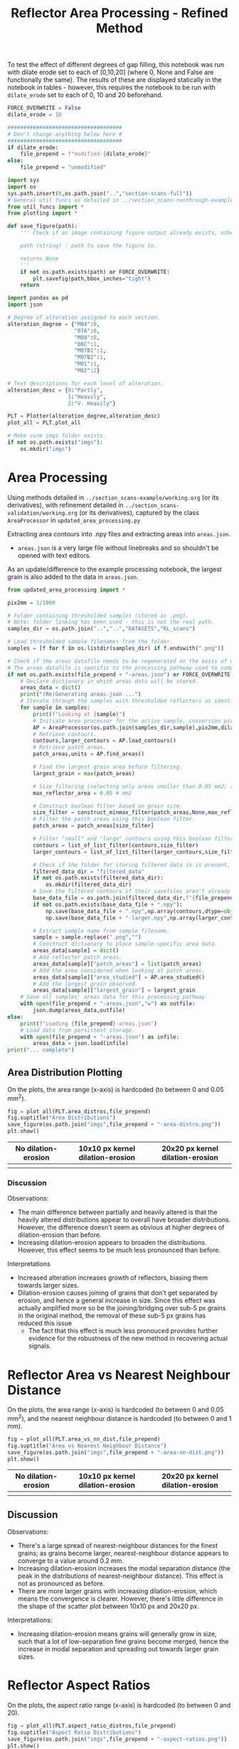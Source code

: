 # -*- org-src-preserve-indentation: t; org-edit-src-content: 0; org-confirm-babel-evaluate: nil; -*-
# NOTE: `org-src-preserve-indentation: t; org-edit-src-content: 0;` are options to ensure indentations are preserved for export to ipynb.
# NOTE: `org-confirm-babel-evaluate: nil;` means no confirmation will be requested before executing code blocks

#+OPTIONS: toc:nil

#+TITLE: Reflector Area Processing - Refined Method


To test the effect of different degrees of gap filling, this notebook was run with dilate erode set to each of [0,10,20] (where 0, None and False are functionally the same). The results of these are displayed statically in the notebook in tables - however, this requires the notebook to be run with =dilate_erode= set to each of 0, 10 and 20 beforehand.

#+BEGIN_SRC python :session py
FORCE_OVERWRITE = False
dilate_erode = 10

####################################
# Don't change anything below here #
####################################
if dilate_erode:
    file_prepend = f"modified-{dilate_erode}"
else:
    file_prepend = "unmodified"

import sys
import os
sys.path.insert(0,os.path.join("..","section-scans-full"))
# General util funcs as detailed in ../section_scans-runthrough-example/working.org (or its derivatives)
from util_funcs import *
from plotting import *

def save_figure(path):
    ''' Check if an image containing figure output already exists, otherwise save that figure.

    path (string) : path to save the figure to.

    returns None
    '''
    if not os.path.exists(path) or FORCE_OVERWRITE:
        plt.savefig(path,bbox_inches="tight")
    return

import pandas as pd
import json

# Degree of alteration assigned to each section.
alteration_degree = {"M04":0,
                     "07A":0,
                     "M08":0,
                     "06C":1,
                     "M07B1":1,
                     "M07B2":1,
                     "M01":1,
                     "M02":2}

# Text descriptions for each level of alteration.
alteration_desc = {0:"Partly",
                   1:"Heavily",
                   2:"V. Heavily"}

PLT = Plotter(alteration_degree,alteration_desc)
plot_all = PLT.plot_all

# Make sure imgs folder exists.
if not os.path.exists("imgs"):
    os.mkdir("imgs")
#+END_SRC

#+RESULTS:

* Area Processing
Using methods detailed in =../section_scans-example/working.org= (or its derivatives), with refinement detailed in =../section_scans-validation/working.org= (or its derivatives), captured by the class =AreaProcessor= in =updated_area_processing.py=

Extracting area contours into .npy files and extracting areas into =areas.json=.
- =areas.json= is a very large file without linebreaks and so shouldn't be opened with text editors.

As an update/difference to the example processing notebook, the largest grain is also added to the data in =areas.json=.

#+BEGIN_SRC python :session py
from updated_area_processing import *

pix2mm = 1/1000

# Folder containing thresholded samples (stored as .png).
# Note: folder linking has been used - this is not the real path.
samples_dir = os.path.join("..","..","DATASETS","RL_scans")

# Load thresholded sample filenames from the folder.
samples = [f for f in os.listdir(samples_dir) if f.endswith(".png")]

# Check if the areas datafile needs to be regenerated on the basis of missing file or request.
# The areas datafile is specific to the processing pathway used to compute the areas (in terms of how much dilation-erosion is applied).
if not os.path.exists(file_prepend + "-areas.json") or FORCE_OVERWRITE:
    # Declare dictionary in which areas data will be stored.
    areas_data = dict()
    print("(Re)Generating areas.json ...")
    # Iterate through the samples with thresholded reflectors as identified above.
    for sample in samples:
        print(f"Looking at {sample}")
        # Initiate area processor for the active sample, conversion pixels to mm conversion factor and desired processing pathway.
        AP = AreaProcessor(os.path.join(samples_dir,sample),pix2mm,dilate_erode)
        # Retrieve contours.
        contours,larger_contours = AP.load_contours()
        # Retrieve patch areas.
        patch_areas,units = AP.find_areas()

        # Find the largest grain area before filtering.
        largest_grain = max(patch_areas)

        # Size filtering (selecting only areas smaller than 0.05 mm2; areas are already filtered to greater than 5 px by AP).
        max_reflector_area = 0.05 # mm2

        # Construct boolean filter based on grain size.
        size_filter = construct_minmax_filter(patch_areas,None,max_reflector_area)
        # Filter the patch areas using this boolean filter.
        patch_areas = patch_areas[size_filter]

        # Filter "small" and "large" contours using this boolean filter.
        contours = list_of_list_filter(contours,size_filter)
        larger_contours = list_of_list_filter(larger_contours,size_filter)

        # Check if the folder for storing filtered data in is present, and if not, create this folder.
        filtered_data_dir = "filtered_data"
        if not os.path.exists(filtered_data_dir):
            os.mkdir(filtered_data_dir)
        # Save the filtered contours if their savefiles aren't already present.
        base_data_file = os.path.join(filtered_data_dir,f"{file_prepend}-{sample}")
        if not os.path.exists(base_data_file + ".npy"):
            np.save(base_data_file + ".npy",np.array(contours,dtype=object))
            np.save(base_data_file + "-larger.npy",np.array(larger_contours,dtype=object))

        # Extract sample name from sample filename.
        sample = sample.replace(".png","")
        # Construct dictionary to place sample-specific area data.
        areas_data[sample] = dict()
        # Add reflector patch areas.
        areas_data[sample]["patch_areas"] = list(patch_areas)
        # Add the area considered when looking at patch areas.
        areas_data[sample]["area_studied"] = AP.area_studied()
        # Add the largest grain observed.
        areas_data[sample]["largest_grain"] = largest_grain
    # Save all samples' areas data for this processing pathway.
    with open(file_prepend + "-areas.json","w") as outfile:
        json.dump(areas_data,outfile)
else:
    print(f"Loading {file_prepend}-areas.json")
    # Load data from persistent storage.
    with open(file_prepend + "-areas.json") as infile:
        areas_data = json.load(infile)
print("... complete")
#+END_SRC

#+RESULTS:
: None
** Area Distribution Plotting
On the plots, the area range (x-axis) is hardcoded (to between 0 and 0.05 mm^2).

#+BEGIN_SRC python :session py
fig = plot_all(PLT.area_distros,file_prepend)
fig.suptitle("Area Distributions")
save_figure(os.path.join("imgs",file_prepend + "-area-distro.png"))
plt.show()
#+END_SRC

#+RESULTS:
: None

#+BEGIN_EXPORT html
<table>
<tr>
<th style="text-align:center">No dilation-erosion</th>
<th style="text-align:center">10x10 px kernel dilation-erosion</th>
<th style="text-align:center">20x20 px kernel dilation-erosion</th>
</tr>
<tr>
<th><img src="./imgs/unmodified-area-distro.png"></th>
<th><img src="./imgs/modified-10-area-distro.png"></th>
<th><img src="./imgs/modified-20-area-distro.png"></th>
</tr>
</table>
#+END_EXPORT
*** Discussion
Observations:
- The main difference between partially and heavily altered is that the heavily altered distributions appear to overall have broader distributions. However, the difference doesn't seem as obvious at higher degrees of dilation-erosion than before.
- Increasing dilation-erosion appears to broaden the distributions. However, this effect seems to be much less pronounced than before.

Interpretations
- Increased alteration increases growth of reflectors, biasing them towards larger sizes.
- Dilation-erosion causes joining of grains that don't get separated by erosion, and hence a general increase in size. Since this effect was actually amplified more so be the joining/bridging over sub-5 px grains in the original method, the removal of these sub-5 px grains has reduced this issue
  - The fact that this effect is much less pronouced provides further evidence for the robustness of the new method in recovering actual signals.
* Reflector Area vs Nearest Neighbour Distance
On the plots, the area range (x-axis) is hardcoded (to between 0 and 0.05 mm^2), and the nearest neighbour distance is hardcoded (to between 0 and 1 mm).

#+BEGIN_SRC python :session py
fig = plot_all(PLT.area_vs_nn_dist,file_prepend)
fig.suptitle("Area vs Nearest Neighbour Distance")
save_figure(os.path.join("imgs",file_prepend + "-area-nn-dist.png"))
plt.show()
#+END_SRC

#+RESULTS:
: None

#+BEGIN_EXPORT html
<table>
<tr>
<th style="text-align:center">No dilation-erosion</th>
<th style="text-align:center">10x10 px kernel dilation-erosion</th>
<th style="text-align:center">20x20 px kernel dilation-erosion</th>
</tr>
<tr>
<th><img src="./imgs/unmodified-area-nn-dist.png"></th>
<th><img src="./imgs/modified-10-area-nn-dist.png"></th>
<th><img src="./imgs/modified-20-area-nn-dist.png"></th>
</tr>
</table>
#+END_EXPORT
** Discussion
Observations:
- There's a large spread of nearest-neighbour distances for the finest grains; as grains become larger, nearest-neighbour distance appears to converge to a value around 0.2 mm.
- Increasing dilation-erosion increases the modal separation distance (the peak in the distributions of nearest-neighbour distance). This effect is not as pronounced as before.
- There are more larger grains with increasing dilation-erosion, which means the convergence is clearer. However, there's little difference in the shape of the scatter plot between 10x10 px and 20x20 px.

Interpretations:
- Increasing dilation-erosion means grains will generally grow in size, such that a lot of low-separation fine grains become merged, hence the increase in modal separation and spreading out towards larger grain sizes.
* Reflector Aspect Ratios
On the plots, the aspect ratio range (x-axis) is hardcoded (to between 0 and 20).

#+BEGIN_SRC python :session py
fig = plot_all(PLT.aspect_ratio_distros,file_prepend)
fig.suptitle("Aspect Ratio Distributions")
save_figure(os.path.join("imgs",file_prepend + "-aspect-ratios.png"))
plt.show()
#+END_SRC

#+RESULTS:
: None

#+BEGIN_EXPORT html
<table>
<tr>
<th style="text-align:center">No dilation-erosion</th>
<th style="text-align:center">10x10 px kernel dilation-erosion</th>
<th style="text-align:center">20x20 px kernel dilation-erosion</th>
</tr>
<tr>
<th><img src="./imgs/unmodified-aspect-ratios.png"></th>
<th><img src="./imgs/modified-10-aspect-ratios.png"></th>
<th><img src="./imgs/modified-20-aspect-ratios.png"></th>
</tr>
</table>
#+END_EXPORT
** Discussion
Observations:
- The modal aspect ratio is nearest to 1.
- Aspect ratios are quite variable within each collection of samples with common degrees of alteration.
- Increasing dilation-erosion has little effect on the shape of these distributions.

Interpretation:
- There's probably no confident information that can be extracted from these distributions due to a lack of consistency.
- However, the absence of significant effects on the shape of the distributions with increasing dilation-erosion provides further evidence for the robustness of this new method.
* Generalised Section Properties Processing
The generalised section properties (table [[tab:section-prop]]) are section-specific (as opposed to grain-specific) properties that were initially though to be useful to compare between sections.

#+NAME: tab:section-prop
#+CAPTION: Section-specific properties.
| Property     | Description                      | Units |
|--------------+----------------------------------+-------|
| =convhull=   | area studied                     | mm^2  |
| =n=          | number of reflectors considered  |       |
| =total_area= | total area covered by reflectors | mm^2  |
| =largest=    | area of largest reflector        | mm^2  |
| =curve_fit=  | area distribution fit parameters |       |
| =alteration= | quantitative alteration degree   |       |
|--------------+----------------------------------+-------|

#+BEGIN_SRC python :session py
# Check if the summaries datafile needs to be regenerated on the basis of missing file or request.
if not os.path.exists(file_prepend + "-summary.csv") or FORCE_OVERWRITE:
    data = dict()
    # Iterate through samples and their area data.
    for sample,sample_area_data in areas_data.items():
        # Load patch areas.
        patch_areas = sample_area_data["patch_areas"]
        # Load area studied.
        area_studied = sample_area_data["area_studied"]
        # Load size of largest grain.
        largest_grain = sample_area_data["largest_grain"]
        # Compute distribution parameters for patch areas.
        # Note 99 rather than 100 as bin_values takes the number of bins rather than bin edges.
        counts,_,midpoints = bin_values(patch_areas,0.05,99)

        # Construct summary dataframe for each sample.
        data[sample] = {"convhull":area_studied, # study area
                        "n":len(patch_areas), # number of discrete reflectors after filtering
                        "total_area":sum(patch_areas), # area of reflectors after filtering
                        "largest":largest_grain, # largest continuous reflector patch area
                        "curve_fit":fit_exp_log_y(midpoints,counts)}

        # Degree of alteration assigned to each section.
        # Note: alteration_degree is imported from plotting.py
        try:
            data[sample]["alteration"] = alteration_degree[sample]
        except KeyError:
            pass

    # Convert dictionary to pandas dataframe.
    df = pd.DataFrame.from_dict(data,orient="index")
    # Save pandas dataframe to .csv file.
    df.to_csv(file_prepend + "-summary.csv")
#+END_SRC

#+RESULTS:

** Comparison Plotting
After obtaining this data, comparisons can be plotted.
- In some cases, derived parameters (that are normalised to the area studied) are more useful for comparing between sections.
  - Reflector coverage area \to reflector coverage percentage.
  - Reflector count \to reflector number density.
- Only sections that are partially (0) or heavily (1) altered will be considered in the comparison.

#+BEGIN_SRC python :session py
# Force load from .csv file so that list processing is standardised.
df = pd.read_csv(file_prepend + "-summary.csv",index_col=0)
# Derived parameters that are more logical to compare between sections.
df["reflector_percentage"] = df["total_area"]/df["convhull"] * 100
df["number_density"] = df["n"]/df["convhull"]

# Look at only sections that have an alteration index of 1 (heavy) or 0 (partly).
df = df[(df["alteration"]==1) | (df["alteration"]==0)]

######################################################
# Comparison between aggregated reflector properties #
######################################################
fig,axs = plt.subplots(1,3,constrained_layout=True,figsize=(9,6))

# Plot point for each sample's property.
axs[0].scatter(df["alteration"],df["largest"])
axs[1].scatter(df["alteration"],df["number_density"])
axs[2].scatter(df["alteration"],df["reflector_percentage"])

# Label the sample referred to by each point.
for s,row in df.iterrows():
    x = row["alteration"]
    axs[0].text(x,row["largest"],s)
    axs[1].text(x,row["number_density"],s)
    axs[2].text(x,row["reflector_percentage"],s)

# Label the plots with which parameter is being compared.
axs[0].set_ylabel("Largest reflector area /mm$^2$")
axs[1].set_ylabel("Reflector number density /mm$^-2$")
axs[2].set_ylabel("Reflector coverage /%")

# Label the plots with the degree of alteration represented by plotted samples.
[ax.set_xlabel("Degree of alteration") for ax in axs]
[ax.set_xticks([0,1],["medium","high"]) for ax in axs]

plt.suptitle("Reflector parameter comparisons between\nmoderately and highly altered rocks")
save_figure(os.path.join("imgs",file_prepend + "-refl-param-comparison.png"))

#############################################
# Comparison between area distribution fits #
#############################################
fig,axs = plt.subplots(1,2,constrained_layout=True,figsize=(6,6))

# Load curve fit data.
curve_fits = np.array(json.loads("[" + ",".join(df["curve_fit"]) + "]"))

# Plot point for each sample's property.
axs[0].scatter(df["alteration"],curve_fits[:,0]/df["n"])
axs[1].scatter(df["alteration"],curve_fits[:,1])

# Label the plots with which parameter is being compared.
axs[0].set_ylabel("a/n")
axs[1].set_ylabel("b")

# Label the sample referred to by each point.
for i,alt in enumerate(zip(curve_fits[:,0]/df["n"],curve_fits[:,1])):
    s = df.iloc[i].name
    x = df.iloc[i]["alteration"]
    axs[0].text(x,alt[0],s)
    axs[1].text(x,alt[1],s)

# Label the plots with the degree of alteration represented by plotted samples.
[ax.set_xlabel("Degree of alteration") for ax in axs]
[ax.set_xticks([0,1],["medium","high"]) for ax in axs]

plt.suptitle("Fit parameter values in area distribution curve fit of format: $10^{a \cdot \exp(b x)}$")
save_figure(os.path.join("imgs",file_prepend + "-area_fit_param_comp.png"))
plt.show()
#+END_SRC

#+RESULTS:
: None

For the area distribution curve fits, and interpretation of the parameters' meanings are:
- $a$: height of the distribution at the start such that $a/n$ is the height normalised by the number of reflectors (to permit comparison between sections). The larger $|a/n|$ is, the taller the start of the distribution relative to higher values.
- $b$: measure of "decay" rate of the negative exponential distribution. The larger $|b|$ is, the narrower the distribution.
*** Reflector Parameter Comparison
#+BEGIN_EXPORT html
<table>
<tr>
<th style="text-align:center">No dilation-erosion</th>
<th style="text-align:center">10x10 px kernel dilation-erosion</th>
<th style="text-align:center">20x20 px kernel dilation-erosion</th>
</tr>
<tr>
<th><img src="./imgs/unmodified-refl-param-comparison.png"></th>
<th><img src="./imgs/modified-10-refl-param-comparison.png"></th>
<th><img src="./imgs/modified-20-refl-param-comparison.png"></th>
</tr>
</table>
#+END_EXPORT
**** Discussion
Observations:
- There's a narrowing of the range of values towards the smaller end for the largest parameter area with increasing alteration. This narrowing is more pronounced with increasing dilation-erosion.
- The reflector number density appears to broaden in range with increasing alteration.
- The reflector coverage appears to broaden in range and slightly increase with increasing alteration but only clearly so at 20x20 px dilation-erosion.

Interpretation:
- Due to the greater effect of heterogeneity on larger grains, the difference in largest grain sizes can't be confidently interpreted.
- Broadening of number density and coverage suggests that increasing alteration can either have little effect on reflector number density, or can increase it.
- The effect of different amounts of dilation-erosion is not as important in determining how clear these changes in range are.
*** Area Distribution Comparison
#+BEGIN_EXPORT html
<table>
<tr>
<th style="text-align:center">No dilation-erosion</th>
<th style="text-align:center">10x10 px kernel dilation-erosion</th>
<th style="text-align:center">20x20 px kernel dilation-erosion</th>
</tr>
<tr>
<th><img src="./imgs/unmodified-area_fit_param_comp.png"></th>
<th><img src="./imgs/modified-10-area_fit_param_comp.png"></th>
<th><img src="./imgs/modified-20-area_fit_param_comp.png"></th>
</tr>
</table>
#+END_EXPORT
**** Discussion
Observations:
- $a/n$ generally broadens with increasing alteration. The amount of dilation-erosion has little effect on this.
- $b$ generally decreases lower magnitudes with increasing alteration, with this effect being more pronounced with increasing dilation-erosion.

Interpretations:
- Increasing alteration can change the relative size of the lowest area bin in different directions.
- Increasing alteration generally broadens the area distribution (decreases magnitude of $b$), with this effect being more obvious with increasing dilation-erosion.
* Sample Property Aggregation
Area distributions can be aggregated and differenced to make inferences on the grain population produced with increasing hydration.

Looking at just the partially vs heavily altered sections (as the very heavily altered section just has one entry and is uncertain anyway):

#+BEGIN_SRC python :session py
# Overwriting the imported sample list with just the samples of interest (i.e. that have alteration indices of either 0 or 1).
alteration_degree = {k:v for k,v in alteration_degree.items() if v in [0,1]}
#+END_SRC

#+RESULTS:

Loading area data and defining how it's being binned:

#+BEGIN_SRC python :session py
with open(file_prepend + "-areas.json") as infile:
    data = json.load(infile)

# Hardcoded maximum area to define bins with.
max_area = 0.05 # mm^2
bins = np.linspace(0,max_area,100)
# Compute bin midpoints.
midpoints = (bins[1:] + bins[:-1])/2
# Function to normalise data.
norm = lambda x : np.array(x)/sum(x)
#+END_SRC

#+RESULTS:

Grouping normalised area distributions by degree of alteration, with each distribution weighted by how much area was studied to produce the distribution.

#+BEGIN_SRC python :session py
# Declare dictionary in which data will be aggregated.
grouped_data = dict()
# Iterate through sample data.
for key,area_data in data.items():
    # Extract areas data.
    areas = area_data["patch_areas"]
    # Extract the area studied.
    studied_area = area_data["area_studied"]
    # Check if the sample is of interest.
    if key in alteration_degree:
        # If so, extract the degree of alteration of the sample.
        alteration = alteration_degree[key]
        # Check if the degree of alteration of interest already has a preallocated data structure in the top-level dictionary dataframe.
        if not alteration in grouped_data:
            # If not, create this data structure.
            grouped_data[alteration] = {"distribution":[],
                                        "n":0}
        # Compute area distribution via histogram.
        counts,_ = np.histogram(areas,bins=bins)
        # Normalise the distribution.
        normed_counts = norm(counts)
        # Weight the distribution by the amount of area studied to produce that distribution.
        weighted_counts = studied_area * normed_counts
        # Store the distribution.
        grouped_data[alteration]["distribution"].append(weighted_counts)
        # Add to the number of reflector patches considered for sections of the active degree of alteration.
        grouped_data[alteration]["n"] += len(areas)

# Aggregate and normalise the distributions.
partially_altered = norm(np.sum(np.array(grouped_data[0]["distribution"]),axis=0))
heavily_altered = norm(np.sum(np.array(grouped_data[1]["distribution"]),axis=0))
#+END_SRC

#+RESULTS:

Fitting a combined exponential and order 1 polynomial decay function to the distributions, and then saving the results of the fit to permit later investigation of the robustness of difference of distributions.
- Note: the combined exponential-polynomial function is used here since fitting with just an exponential function (as with the individual area distributions) produces nonsensical results - this can be seen when =fit_func= is changed to =exp_func=.

#+BEGIN_SRC python :session py
# Function used for fitting.
fit_func = exp_with_first_order_p_func

# Only fit to positive values (i.e. where the count is not zero).
fitting_p = partially_altered>0
fitting_h = heavily_altered>0

# Determine fit parameters.
popt_p,_ = curve_fit(fit_func,
                     midpoints[fitting_p],np.log10(partially_altered[fitting_p]))
popt_h,_ = curve_fit(fit_func,
                     midpoints[fitting_h],np.log10(heavily_altered[fitting_h]))

# Save fit parameters.
with open(file_prepend + "-distribution_fits.json","w") as outfile:
    json.dump({"partial":popt_p.tolist(),
               "heavy":popt_h.tolist(),
               "bins":bins.tolist()},
              outfile)
#+END_SRC

#+RESULTS:

** Plotting Aggregated Distributions
#+BEGIN_SRC python :session py
# Plot the aggregated area distribution for partially altered samples, as well as the fit.
plt.stairs(partially_altered,bins,label="partially",color="b")
plt.plot(midpoints,10**fit_func(midpoints,*popt_p),c="b")
# Plot the aggregated area distribution for heavily altered samples, as well as the fit.
plt.stairs(heavily_altered,bins,label="heavily",color="g")
plt.plot(midpoints,10**fit_func(midpoints,*popt_h),c="g")

# Set y axis to log scale.
plt.gca().set_yscale("log")
# Label axes.
plt.xlabel("Area /mm$^2$")
plt.ylabel("Frequency")
# Display legend.
plt.legend()

save_figure(os.path.join("imgs",file_prepend+"-partially-vs-heavily-altered.png"))
plt.show()
#+END_SRC

#+RESULTS:
: None

Generally speaking, these fits are not great ...

#+BEGIN_EXPORT html
<table>
<tr>
<th style="text-align:center">No dilation-erosion</th>
<th style="text-align:center">10x10 px kernel dilation-erosion</th>
<th style="text-align:center">20x20 px kernel dilation-erosion</th>
</tr>
<tr>
<th><img src="./imgs/unmodified-partially-vs-heavily-altered.png"></th>
<th><img src="./imgs/modified-10-partially-vs-heavily-altered.png"></th>
<th><img src="./imgs/modified-20-partially-vs-heavily-altered.png"></th>
</tr>
</table>
#+END_EXPORT
*** Discussion
[2023-12-06 Wed 15:48]
Observations:
- These fits aren't great (even ignoring the semilog nature of these plots)

Interpretation:
- A better fit function may be needed - or manually drawing continuous distributions?
** Plotting Differenced Distributions
Plotting the difference in heavily altered distribution and partially altered distribution to characterise the change following increasing alteration.
#+BEGIN_SRC python :session py
# Compute difference in distributions.
diff = heavily_altered-partially_altered
# Plot horizontal line at y=0.
plt.axhline(0,c="lightblue",linestyle="--")
# Plot difference in distributions.
plt.stairs(diff,bins,label="heavily-partially altered freqs.",color="k")
# Label axes.
plt.xlabel("Area /mm$^2$")
plt.ylabel("Heavily minus Partially altered Freq. Diff.")

save_figure(os.path.join("imgs",file_prepend+"-heavily-minus-partially-altered.png"))
plt.show()
#+END_SRC

#+RESULTS:
: None

#+BEGIN_EXPORT html
<table>
<tr>
<th style="text-align:center">No dilation-erosion</th>
<th style="text-align:center">10x10 px kernel dilation-erosion</th>
<th style="text-align:center">20x20 px kernel dilation-erosion</th>
</tr>
<tr>
<th><img src="./imgs/unmodified-heavily-minus-partially-altered.png"></th>
<th><img src="./imgs/modified-10-heavily-minus-partially-altered.png"></th>
<th><img src="./imgs/modified-20-heavily-minus-partially-altered.png"></th>
</tr>
</table>
#+END_EXPORT
*** Discussion
The previous observation that there's a decrease in the proportion of some finer grain size, with an increase in grains just coarser, and that increase decaying with increasing grain size up to ~0.02 mm^2 (as opposed to 0.01 mm^2 before) is still present but much weaker.
- The previous interpretation that this was caused by a process that removed finer grains and "reprecipitated" them on other fine grains to coarsen then is still correct, but the mechanism is not geological, but rather an artefact of the dilation-erosion process: smaller grains are merged by this processing (removing the number of smaller grains but increasing the amount of slightly larger grains). The effect of this is especially clear when a 20x20 px kernel is used.

So reduce the effect of randomness, a smaller number of bins can be used when plotting the diagram of focus (i.e. results of processing with the 10x10 px kernel).

#+CAPTION: 50 bins
[[./imgs/modified-10-heavily-minus-partially-altered-bins50.png]]

#+CAPTION: 20 bins
[[./imgs/modified-10-heavily-minus-partially-altered-bins20.png]]

Though there does seem to be a very approximate decrease in the proportion of finer grains, followed by an increase in the proportion of slightly coarser grains, this effect is not as clear.

The potentially oscillatory nature of the difference in distributions that "dampens" with increasing reflector area may also suggest this is an effect of random variation whose magnitude decreases with lesser observations (i.e. there were many small grains observed so randomness could produce significant variations in the normalised aggregated distributions around the small-area end of the distribution; there were few larger grains observed so even if there was randomness, the smaller numbers within the tail of the area distribution means it would appear smaller on the plot of difference).

One possible way of testing this hypothesis is by dividing the each bin in the difference graph by the inverse of the sum of the frequencies in the corresponding bin from the area distribution (i.e. such that the resultant metric is effectively a measure of how large the change is relative to how many samples are in the bin). If randomness was in fact the cause, then the resultant "normalised" difference should oscillate with increasing magnitude at larger areas (since smaller counts should result in a greater effect of randomness).

#+BEGIN_SRC python :session py
# Compute difference in distributions.
diff = heavily_altered-partially_altered
bin_sum = heavily_altered+partially_altered
normed_diff = diff/bin_sum
# Plot horizontal line at y=0.
plt.axhline(0,c="lightblue",linestyle="--")
# Plot difference in distributions
plt.stairs(normed_diff,bins,label="heavily-partially altered freqs.",color="k")
plt.xlabel("Area /mm$^2$")
plt.ylabel("\"Normalised\" Heavily minus Partially altered Freq. Diff.")
save_figure(os.path.join("imgs",file_prepend+"-heavily-minus-partially-altered-normed.png"))
plt.show()
#+END_SRC

#+RESULTS:
: None

This *is* seen, which means the difference at very small areas is insufficiently robust to interpret further (i.e. is more likely an inherent effect of the data rather than geological processes).

However, the gradient of increase is steeper than the gradient of decrease, which provides further evidence for there broadly being more coarser grains in the heavily altered vs partly altered sections even at small areas in the area distribution (i.e. the area distributions for the heavily altered sections are generally broader than the area distributions for the partly altered sections).
- Where the normalised difference is -1 or 1, it means that in one of the distributions, there's zero frequency within that bin, but in the other distribution, there's a non-zero frequency.

[[./imgs/annot-modified-10-heavily-minus-partially-altered-normed.png]]

Since the effect of "normalisation" means the difference is amplified with reducing number of observations, and the number of observations reduces with size, normalisation effectively amplifies the effect of differences in larger grains.

#+BEGIN_SRC python :session py
positive_normed_diff = sum(normed_diff[normed_diff > 0])
negative_normed_diff = abs(sum(normed_diff[normed_diff < 0]))
print(f"Summed positive change {positive_normed_diff}\nSummed negative change {negative_normed_diff}")
#+END_SRC

#+RESULTS:
: None

Since there's more net positive change than negative change, it can be concluded that increasing alteration increases frequencies in the tail (larger areas) of the area distribution - which contradicts the curve fits above (where the tail of the fit to heavily altered distribution is below that of the partly altered distribution).
** Random Sampling Analysis
To confirm some of the inferences made in the previous discussion on the shape of the difference, random sampling can be used:
1. Generate two random samples from the same distribution (e.g. partially altered grain areas distribution). The size of these samples should correspond to the sizes of the samples used to produce the aggregated distributions (i.e. one sample should have the same size as the data used to generate the aggregated partially-altered distribution, and the other the same size as the data used to generate the aggregated heavily-altered distribution). This will result in uneven sample sizes.
2. Find the normalised distribution of these random samples
3. Find the difference of these normalised distributions in the same direction as used with the real data (i.e. the random sample that is the same size as the heavily-altered distribution minus the random sample that is the same size as the less heavily-altered distribution). Find also the relative difference in the same was as with the real data (difference of bins/sum of bins).
4. Plot the two types of difference.

Since the two random samples are coming from the same distribution, if the resulting pattern is similar to the ones that were interpreted in the context of different distributions above, then those interpretations are invalidated since it would suggest those patterns could be a result of random sampling from the _same_ distribution.
- Note: though a curve fit is used as the probability distribution for generating random samples, the fact that only one curve fit is used means the issue of unsuitability for use in comparing different distributions is avoided.

#+BEGIN_SRC python :session py
# Number of items in each sample based on how many were present in the data.
n_partly_altered = grouped_data[0]["n"]
n_heavily_altered = grouped_data[1]["n"]

# Print number of items in each sample.
print(f"Number in first sample (partly-altered): {n_partly_altered}\nNumber in second sample (heavily-altered): {n_heavily_altered}")

# Load the distribution fits data.
with open(file_prepend + "-distribution_fits.json") as infile:
    data = json.load(infile)
# Extract fit parameters.
fit_p = data["partial"]
fit_h = data["heavy"]
# Extract bins used to produce the distributions that the fit parameters were derived from.
bins = np.array(data["bins"])
# Compute the midpoints of these bins.
midpoints = (bins[:-1] + bins[1:])/2

# Function to construct a discrete probability distribution (for specified x values) applicable to the fit function used to produce the fit parameters above.
p_x = lambda x,fit : 10**exp_with_first_order_p_func(x,*fit)
# Various partial functions:
p_x_p = lambda x : p_x(x,fit1)
p_x_h = lambda x : p_x(x,fit2)
p = lambda fit : p_x(midpoints,fit)
# Discrete probability distributions.
p_p = p(fit_p)
p_h = p(fit_h)

# Function to normalise data.
norm = lambda x : x/sum(x)

# Initiate random number generator.
rng = np.random.default_rng()

# Random sample based on the partially-altered distribution with the first sample's size.
rand_a = rng.choice(midpoints,size=n_partly_altered,p=norm(p_p))
# Random sample based on the heavily-altered distribution with the second sample's size.
rand_b = rng.choice(midpoints,size=n_heavily_altered,p=norm(p_p))

# Bin the data.
count_a,_ = np.histogram(rand_a,bins)
count_b,_ = np.histogram(rand_b,bins)
# Normalise the binned data (i.e. to produce frequencies from counts).
count_a = norm(count_a)
count_b = norm(count_b)
# Find the absolute difference in normalised data.
diff = count_b-count_a
# Find the relative difference in normalised data.
diff_relative = diff/(count_b+count_a)
# Find the net additions (sum of positive bins of relative difference).
additions = sum(diff_relative[diff_relative>0])
# Find the net removals (magnitude of the sum of negative bins of relative difference).
removals = abs(sum(diff_relative[diff_relative<0]))

# Define a plot layout.
fig,axs = plt.subplots(2,1,constrained_layout=True,figsize=(6,6))

# Plot horizontal line at y=0.
axs[0].axhline(0,c="lightblue",linestyle="--")
# Plot the "distribution" of absolute difference in normalised data.
axs[0].stairs(diff,bins)
axs[0].set_ylabel("Difference in frequency")

# Plot horizontal line at y=0.
axs[1].axhline(0,c="lightblue",linestyle="--")
# Plot the "distribution" of relative difference in normalised data.
axs[1].stairs(diff_relative,bins)
axs[1].set_ylabel("Relative difference in frequency")

# Label just the x axis of the lower plot (since the horizontal axes are the same).
axs[1].set_xlabel("Area /mm$^2$")
# Display the net addition and net removals (relevant to the relative differences) in the title.
axs[1].set_title(f"Net addition: {additions:.2f}\nNet removal: {removals:.2f}")

plt.show()
#+END_SRC

#+RESULTS:
: None

In the plot of absolute difference in frequency against grain area, it's clear that there is in fact an oscillatory trend that decreases with increasing area, which means the observed trend of a decreased proportion of finest grains with increased proportions of slightly coarser grains is not robust and so should not be interpreted.

In the plot of relative difference in frequency against grain area, there's usually a greater net addition (sum of positive bins) than net removal (sum of negative bins). Though the shapes of these distributions can't be strengthened by repeats (repeats would reduce differences since they're related to randomness - i.e. the trends would approach a horizontal line at zero), repeats could be used to investigate the difference between net addition and removal.

#+BEGIN_SRC python :session py
# Number of repeats.
n_repeats = 500

# Define lists to which the observed net additions and removals (in relative differences) can be stored.
all_additions = []
all_removals = []

# Repeat the "experiment".
for i in range(n_repeats):
    # Random sample based on the partly-altered distribution with the first sample's size.
    rand_a = rng.choice(midpoints,size=n_partly_altered,p=norm(p_p))
    # Random sample based on the heavily-altered distribution with the second sample's size.
    rand_b = rng.choice(midpoints,size=n_heavily_altered,p=norm(p_p))

    # Bin the data.
    count_a,_ = np.histogram(rand_a,bins)
    count_b,_ = np.histogram(rand_b,bins)
    # Normalise the binned data (i.e. to produce frequencies from counts).
    count_a = norm(count_a)
    count_b = norm(count_b)
    # Find the absolute difference in normalised data.
    diff = count_b-count_a
    # Find the relative difference in normalised data.
    diff_normed = diff/(count_b+count_a)
    # Find the net additions (sum of positive bins of relative difference).
    additions = sum(diff_normed[diff_normed>0])
    # Find the net removals (magnitude of the sum of negative bins of relative difference).
    removals = abs(sum(diff_normed[diff_normed<0]))
    # Store the observed net additions.
    all_additions.append(additions)
    # Store the observed net removals.
    all_removals.append(removals)

# Produce boxplots showing the distribution of net additions and net removals.
plt.boxplot([all_additions,all_removals])
# Label axes.
plt.ylabel("Net/Sum")
plt.gca().set_xticks([1,2],["additions","removals"])

plt.title("Difference between net additions and removals in relative differences")
plt.show()
#+END_SRC

#+RESULTS:
: None

From this plot, it's clear that randomness alone _can_ generate larger net addition than net removal. Hence the previous interpretation that the larger net addition represented an increase in the tail of the area distribution is not robust. Instead, it's likely this difference is caused by a difference in sample sizes (since that's the only other "variable"). Furthermore previous interpretations on the initial gradients (magnitude of positive vs negative gradient) will also be discounted.

To verify whether the difference between net addition and net removal is a result of uneven sample sizes, the above analysis is repeated below with the same sample sizes (above code block repeated but with the random samples being the same size):

#+BEGIN_SRC python :session py
# Number of repeats.
n_repeats = 500

# Define lists to which the observed net additions and removals (in relative differences) can be stored.
all_additions = []
all_removals = []

# Repeat the "experiment".
for i in range(n_repeats):
    # Random sample based on the partly-altered distribution with the first sample's size.
    rand_a = rng.choice(midpoints,size=n_partly_altered,p=norm(p_p))
    # Random sample based on the heavily-altered distribution with the second sample's size.
    rand_b = rng.choice(midpoints,size=n_partly_altered,p=norm(p_p))

    # Bin the data.
    count_a,_ = np.histogram(rand_a,bins)
    count_b,_ = np.histogram(rand_b,bins)
    # Normalise the binned data (i.e. to produce frequencies from counts).
    count_a = norm(count_a)
    count_b = norm(count_b)
    # Find the absolute difference in normalised data.
    diff = count_b-count_a
    # Find the relative difference in normalised data.
    diff_normed = diff/(count_b+count_a)
    # Find the net additions (sum of positive bins of relative difference).
    additions = sum(diff_normed[diff_normed>0])
    # Find the net removals (magnitude of the sum of negative bins of relative difference).
    removals = abs(sum(diff_normed[diff_normed<0]))
    # Store the observed net additions.
    all_additions.append(additions)
    # Store the observed net removals.
    all_removals.append(removals)

# Produce boxplots showing the distribution of net additions and net removals.
plt.boxplot([all_additions,all_removals])
# Label axes.
plt.ylabel("Net/Sum")
plt.gca().set_xticks([1,2],["additions","removals"])

plt.title("Difference between net additions and removals in relative differences")
plt.show()
#+END_SRC

#+RESULTS:
: None

The similar net additions and removals when using the same sample size confirms the suspicion that differences in sample size was the cause.

With sample size affecting area distribution so much, another issue with the above analysis arises - are the partly-altered sample distributions thinner than the heavily-altered sample distributions due to a geological or statistical mechanism? Could thinner distributions be generated by subsampling a thicker distribution?
* Are Partially Altered Area Distributions Thinner due to Geological or Statistical Mechanisms?
Looking at non-aggregated area distribution shapes:
1. Take a continuous distribution of the form $n = 10^{\alpha\exp(\beta A)}$ where $n$ is count, $A$ is area and $\alpha$ and $\beta$ are constants (fit parameters). The constants of this parent distribution are set to realistic values as determined by the individual-section area distribution analyses.
2. Discretise this continuous distribution. Let the sum of the bins of this continuous distribution be $N$.
3. Subsample at a range of realistic sample sizes.
4. "Normalise" the subsamples to $N$ (i.e. such that the subsamples have the same number of items as $N$ but with the same shape). Do this by dividing the subsamples' area distribution by the relevant factor.
5. Fit curves of the same form as mentioned in step 1 to distributions represented by these subsamples and recover the fit parameters.
6. Repeat many times to get distribution of $\beta$ values at the range of sample sizes.
7. Repeat this with a range of reasonable $\beta$ values for step 1.

#+BEGIN_SRC python :session py
# Number of repeats.
n_repeats = 500

# One of the parent distribution's "fit" parameter.
alpha = 3 # Approximate

# Name of the popt parameters for the fit function (hardcoded to be exp_func).
popt_params = ["alpha","beta"]
# Which popt parameter to be plotted (0: alpha; 1: beta).
# If this is changed to 0, then the range of values to be tested (parent_betas) will need to change too.
popt_idx = 1

def repeat_fit(random_sample_size,choices,p,n_repeats,rng=None):
    ''' Compute fit parameters (for the specific exponential function) of the distribution of random samples of a parent distribution. Repeat this computation the specified number of times to get a collection of fit parameters.

    random_sample_size (int) : size of the random sample.
    choices (list of numericals) : numbers to chose from.
    p (list of numericals) : probability weighting corresponding to the choices. Note: this function is tailored for the analysis in that p should be a discretisation of the parent distribution, with the sum of p being the number of reflector grains represented by this parent distribution.
    n_repeats (int) : number of repeats.
    rng : type of rng to use. Defaults to numpy's default rng if not provided.

    returns popts : list of fit parameters with length equal to the number of repeats.
    '''
    # Allocate a default RNG "method" if None provided.
    if rng is None:
        rng = np.random.default_rng()
    # Compute number of items represented by p (weightings).
    n_p = sum(p)
    # Declare list in which fit parameter can be stored.
    popts = []
    # Repeat the specified number of times.
    for i in range(n_repeats):
        # Get a random sample of specified size from specified choices with specified weightings.
        rand = rng.choice(choices,size=random_sample_size,p=norm(np.array(p)))
        # Bin the random sample.
        count,_ = np.histogram(rand,len(choices))
        nonzero = count!=0
        # Determine the normalisation factor required to match the size of the random sample to the size of the discretised parent distribution to ensure comparability in fit parameters.
        norm_factor = random_sample_size/n_p
        # Normalise binned random sample in the way described above.
        count = count[nonzero]/norm_factor
        # Determine fit parameters to exp_func after applying log10 to the normalised binned data counts.
        popt,_ = curve_fit(exp_func,midpoints[nonzero],np.log10(count))
        popts.append(list(popt))
    # Convert the list of fit parameters into a numpy array.
    popts = np.array(popts)
    return popts

# This is a computationally-expensive plot, so will only be reproduced if the figure isn't already present in the ./imgs folder or FORCE_OVERWRITE is True.
bootstrap_variability_img = os.path.join(".","imgs",f"{file_prepend}-{popt_params[popt_idx]}-variability.png")
if not os.path.exists(bootstrap_variability_img) or FORCE_OVERWRITE:
    # Sample sizes to iterate through.
    sample_sizes = 10**np.linspace(3,4.5,8)
    # Parent beta values to iterate through.
    parent_betas = [-100,-300,-1000]
    # Iterate through the parent beta values.
    for i,beta in enumerate(parent_betas):
        # Define the continuous area distribution function.
        continuous_distribution = lambda x : 10**exp_func(x,alpha,beta)
        # Discretise the continuous area distribution at area values (midpoints) that have remained consistent throughout this notebook (i.e. range between 0 to 0.05 mm^2).
        p = continuous_distribution(midpoints)
        # Reduce the number of inputs into the function to find parameter fits by assigning values that don't change at least within each iteration to them.
        standard_repeat_fit = lambda random_sample_size : repeat_fit(random_sample_size,midpoints,p,n_repeats,rng)
        # Get a collection of fit parameters for the range of sample sizes specified above.
        popts = np.array([standard_repeat_fit(int(n)) for n in sample_sizes])
        # Extract the beta values from these fit parameters.
        betas = popts[:,:,popt_idx]

        # Verify that curve fitting works by fitting the discretised propability distribution.
        real_fit_popt,_ = curve_fit(exp_func,midpoints,np.log10(p))
        if real_fit_popt[popt_idx] == beta:
            print("Verified")
        else:
            print("Verification failed")

        # Label only one parent beta line.
        if i==0:
            label = "Actual/Input $\\%s$" % popt_params[popt_idx]
        else:
            label = None
        # Plot the parent beta line for this iteration.
        plt.axhline(real_fit_popt[popt_idx],label=label,color="lightblue",linestyle="--")
        # Plot the distributions of observed betas at different sample sizes for this iteration (for a constant parent beta).
        plt.boxplot(list(betas),positions=sample_sizes,widths=sample_sizes/5)

    # Label axes.
    plt.ylabel("$\\%s$" % popt_params[popt_idx])
    plt.xlabel("Sample size")
    # Show legend.
    plt.legend()
    # Set x axis scale to log.
    plt.gca().set_xscale("log")

    plt.savefig(bootstrap_variability_img)
    plt.show()
#+END_SRC

#+RESULTS:

#+CAPTION: Results
[[./imgs/beta-variability.png]]

This diagram not only shows that for random sample sizes on the order of 1000s, the observed \beta is not the same as the parent distribution's \beta, but also that the direction of difference is dependent on both the sample size and the parent \beta. The larger the sample size, or the less negative the value of parent \beta, the closer the observed \beta values are to the parent \beta (i.e. there's convergence of observed \beta values onto the parent \beta value).
- Furthermore, the amount of uncertainty (proxied by the range) decreases with increasing sample size or more negative parent \beta.
- These uncertainties are significant relative to the magnitude of the parent \beta (on the order of ~1/4 at sample sizes of 1000).

The combined effect of all this complexity and non-linearity means that it's unsuitable to interpret differences in observed \beta values in the data. Hence, the suggestion that increasing alteration broadens the distributions is not robust.
* Using Bootstrapping Methods to Estimate Uncertainty [12 Dec 2023]
The above analysis reveals that it's possible to estimate the parent \beta from the observed \beta (derived from data) assuming the observed \beta is close to the median of \beta values derived from random samples. The distribution of \beta values derived from these random samples can be used as an /approximate/ proxy for the range of parent \beta values that can generate observed distributions.
- Note: \alpha values are assumed to be correct in this analysis - in reality these have uncertainties too. However a focus on comparing \beta values between the samples means \beta values are focused on more.

The process for finding a suitable parent \beta given sample parameters involves an iterative process that minimises the difference between the empirical median \beta (derived from subsampling some parent \beta) and observed \beta, such that the "best fit" parent \beta is one that could "best" generate the observed sample.
- However, due to the random sampling involved, the "best fit" parent \beta is non-unique.
- Therefore, this analysis is approximate and more so intended to give a sense of whether differences in observed \beta values are robust or not.

Since this analysis computation expensive, it will not be repeated by default (change =FORCE_OVERWRITE= or delete the output =*-betas.json= to force repeat, which will also overwrite the saved figures).

#+BEGIN_SRC python :session py
def sample_empirical_betas(parent_beta,alpha,n,n_repeats=1000):
    ''' Return a list of beta values produced from fits to subsamples of a discretised continuous distribution specific to this analysis. Variations in alpha values are ignored. Also verifies if the parent_beta can be recovered by fitting to the discretised distribution at integer resolution.

    parent_beta (numerical) : beta value for the continuous distribution
    alpha (numerical) : alpha value for the continuous distribution
    n (int) : number of items in each sumsample
    n_repeats (int) : number of repeats = number of elements in the list of returned beta values

    returns betas (list of numericals) : list of "observed" beta values
    '''
    popt_idx = 1
    # Define the continuous area distribution function.
    continuous_distribution = lambda x : 10**exp_func(x,alpha,parent_beta)
    # Discretise the continuous area distribution at area values (midpoints) that have remained consistent throughout this notebook (i.e. range between 0 to 0.05 mm^2).
    p = continuous_distribution(midpoints)
    # Reduce the number of inputs into the function to find parameter fits by assigning values that don't change at least within each iteration to them.
    standard_repeat_fit = lambda random_sample_size : repeat_fit(random_sample_size,midpoints,p,n_repeats,rng)
    # Get a collection of fit parameters for sample size specified.
    popts = standard_repeat_fit(n)
    # Extract the beta values from these fit parameters.
    betas = popts[:,popt_idx]

    # Verify that curve fitting works by fitting the discretised propability distribution.
    real_fit_popt,_ = curve_fit(exp_func,midpoints,np.log10(p))
    if int(real_fit_popt[popt_idx]) == int(parent_beta):
        print("Verified")
    else:
        print("Verification failed")
    return betas

def parent_beta_search(observed_beta,alpha,n,similarity_tolerance=0.5,n_repeats=1000,max_iter=50):
    ''' Find a parent beta that will produce a median similar to the observed beta. Note: due to the random sampling required to determine a median, the solution is non-unique. However, plotting the outputted parent_beta_arr against empirical_beta_arr can reveal the approximate relation between the parent beta and empirical median beta after subsampling it (as well as the non-unique nature of this relation).

    observed_beta (numerical) : observed beta derived from the real data
    alpha (numerical) : observed alpha derived from the real data
    n (int) : number of items within the real data, which informs the number of items per subsample
    similarity_tolerance (numerical) : if the absolute of the difference between empirical median beta and observed beta is below this, then treat them as the same and accept the parent beta used to generate that median
    n_repeats (int) : number of subsampling experiment repeats before finding a median
    max_iter (int) : maximum number of tries in finding a suitable parent beta that produces match between empirical median beta and observed beta. If this is exceeded, the arrays will still be returned (for closest-match finding), but betas will be None

    returns parent_beta_arr (list of numericals) : list of parent beta values (values used for generating the discretised continuous distribution)
    empirical_beta_arr (list of numericals) : list of empirical median beta values (determined from a set of beta values obtained from subsamples)
    betas (list of numericals) : list of empirical beta values obtained from subsample in the final iteration (i.e. after a suitable parent beeta is found)
    '''
    print("Target: reducing absolute difference below %.3f" % similarity_tolerance)
    parent_beta = observed_beta
    # Produce first subsample of betas.
    betas = sample_empirical_betas(parent_beta,alpha,n,n_repeats)
    # Find median of subsample of betas.
    median = np.median(betas)
    # Find difference between empirical median from random sample and the beta value derived from actual data.
    beta_diff = observed_beta - median
    # Define list in which parent beta values are stored.
    parent_beta_arr = [parent_beta]
    # Define list in which resultant empirical median beta values are stored.
    empirical_beta_arr = [median]
    # Variable that stores the current iteration.
    i = 0
    # Iteratively "improve" the parent beta value as long as there's no match and the current iteration is below maximum.
    while abs(beta_diff) > similarity_tolerance and i < max_iter:
        print("Parent beta: %.3f, Empirical beta: %.3f;\nAbs. Difference: %.3f" % (parent_beta,median,beta_diff))
        # Counteract the direction of difference between parent beta and empirical median beta (based on the signed nature of beta_diff).
        parent_beta = parent_beta + beta_diff
        # Produce first subsample of betas.
        betas = sample_empirical_betas(parent_beta,alpha,n)
        # Find median of subsample of betas.
        median = np.median(betas)
        # Find difference between empirical median from random sample and the beta value derived from actual data.
        beta_diff = observed_beta - median
        # Store this iteration's parent beta.
        parent_beta_arr.append(parent_beta)
        # Store this iteration's empirical median beta.
        empirical_beta_arr.append(median)
        # Increment the iteration counter.
        i += 1
    if beta_diff < similarity_tolerance:
        print("Accepted parent beta: %.3f, Empirical beta: %.3f;\nAbs. Difference: %.3f" % (parent_beta,median,beta_diff))
    else:
        print("No suitable parent beta found in %u iterations with similarity tolerance %.3f;\nIncrease max_iter to fix." % (max_iter,similarity_tolerance))
        betas = None
    return parent_beta_arr,empirical_beta_arr,betas
#+END_SRC

#+RESULTS:

#+BEGIN_SRC python :session py
import matplotlib as mpl

# Check if a previous run has already produced betas data for the active processing pathway and only perform the analysis if not.
if not os.path.exists(file_prepend+"-betas.json") or FORCE_OVERWRITE:
    # Force reload from .csv file so that list processing is standardised.
    df = pd.read_csv(file_prepend + "-summary.csv",index_col=0)

    # Look at only sections that have an alteration index of 1 (heavy) or 0 (partly).
    df = df[(df["alteration"]==1) | (df["alteration"]==0)]

    # Load curve fit data.
    curve_fits = np.array(json.loads("[" + ",".join(df["curve_fit"]) + "]"))

    # Define data structure in which betas data can be stored.
    betas_data = dict()
    # Iterate through valid samples.
    for i,sample in enumerate(df.index):
        # Extract observed values derived from data.
        alpha = curve_fits[i][0]
        observed_beta = curve_fits[i][1]
        n = df["n"].iloc[i]

        # Determine beta values after "fit" attempt.
        parent_beta_arr,empirical_beta_arr,betas = parent_beta_search(observed_beta,alpha,n,similarity_tolerance=0.5)

        if betas is not None:
            # Colormap for use in plotting iterations throughout the "fit" attempt.
            cmap = "viridis"
            # Describe plot layout.
            fig,axs = plt.subplots(1,2,constrained_layout=True,figsize=(16,10))
            # Plot the observed empirical beta
            axs[0].axhline(observed_beta,label="Data $\\beta$",color="lightgreen",linestyle="-.")
            # Scatter parent vs resultant empirical beta values.
            scattered = axs[0].scatter(parent_beta_arr,empirical_beta_arr,c=range(len(parent_beta_arr)),cmap=cmap)
            # Set axes labels.
            axs[0].set_xlabel("Parent $\\beta$")
            axs[0].set_ylabel("Resultant Empirical $\\beta$")
            # Title subplot.
            axs[0].set_title("Relation between parent and resultant $\\beta$")
            # Display colorbar.
            cb = fig.colorbar(scattered,ax=axs[0])
            cb.ax.set_title("Iteration")

            # Plot the distributions of observed betas at different sample sizes for this iteration (for a constant parent beta).
            boxplot_dict = axs[1].boxplot(betas,positions=[n],patch_artist=True,boxprops={"facecolor":mpl.colormaps[cmap](255)})
            # Plot the observed empirical beta
            axs[1].axhline(observed_beta,label="Data $\\beta$",color="lightgreen",linestyle="-.")
            # Plot the parent beta line for the final/matching case.
            parent_beta = parent_beta_arr[-1]
            axs[1].axhline(parent_beta,label="Parent $\\beta$",color="lightblue",linestyle="--")
            # Set y label.
            axs[1].set_ylabel("$\\beta$")
            # Display legend.
            axs[1].legend()
            # Title subplot.
            axs[1].set_title("Distribution of $\\beta$ for \"best fit\" values")
            # Hide x axis.
            axs[1].get_xaxis().set_visible(False)

            # Title overall plot.
            fig.suptitle(f"{sample}; $\\alpha$: {alpha}, $n$: {n}")
            plt.savefig(os.path.join(".","imgs",f"{file_prepend}-beta-fitting-{sample}.png"))

            # 1.5 IQR more below box
            lowest_whisker = boxplot_dict["whiskers"][0].get_ydata()[1]
            # 1.5 IQR more above box
            highest_whisker = boxplot_dict["whiskers"][1].get_ydata()[1]
            betas_data[sample] = {"1.5IQR_below":lowest_whisker,
                                  "1.5IQR_above":highest_whisker,
                                  "parent_beta":parent_beta,
                                  "median_beta":np.median(betas),
                                  "true_beta":observed_beta}
    # Save betas data.
    with open(file_prepend+"-betas.json","w") as outfile:
        json.dump(betas_data,outfile)
    plt.show()
#+END_SRC

#+RESULTS:

#+BEGIN_EXPORT html
<table>
<tr>
<th><img src="./imgs/modified-10-beta-fitting-06C.png"></th>
<th><img src="./imgs/modified-10-beta-fitting-07A.png"></th>
<th><img src="./imgs/modified-10-beta-fitting-M01.png"></th>
</tr>
<th><img src="./imgs/modified-10-beta-fitting-M04.png"></th>
<th><img src="./imgs/modified-10-beta-fitting-M08.png"></th>
<th></th>
<tr>
</tr>
<tr>
<th><img src="./imgs/modified-10-beta-fitting-M07B1.png"></th>
<th><img src="./imgs/modified-10-beta-fitting-M07B2.png"></th>
<th></th>
</tr>
</table>
#+END_EXPORT

Plotting these uncertainties with key:
- Where the uncertainty here is defined as the range between 2 interquartile ranges from the median for the collection (with default size 1000) of \beta values generated by random subsampling.

[[./imgs/betas-key.png]]

#+BEGIN_SRC python :session py
# Load betas data.
with open(file_prepend+"-betas.json") as infile:
    betas_data = json.load(infile)

# Iterate through samples of potential interest.
for sample,alteration in alteration_degree.items():
    # Check if sample is of a degree of alteration that can be compared.
    if alteration in [0,1]:
        # Load betas data for the sample.
        sample_betas_data = betas_data[sample]
        # Plot "uncertainty" bars.
        plt.plot([alteration]*2,
                 [sample_betas_data["1.5IQR_"+k] for k in ["above","below"]],
                 c="k",
                 alpha=0.5,
                 marker="_",
                 zorder=0)
        # Plot the parent beta and the median beta derived from random sampling using that parent beta.
        plt.scatter([alteration]*2,
                    [sample_betas_data[k] for k in ["parent_beta","median_beta"]],
                    c=["red","blue"])
        # Plot the observed beta derived from real data.
        plt.scatter(alteration,
                    sample_betas_data["true_beta"],
                    marker="+",
                    c="yellow")
        # Labelling each sample.
        plt.text(alteration+0.01,
                 sample_betas_data["true_beta"],
                 sample,
                 va="center")
        # Label the x axis with the degree of alteration represented by plotted samples.
        plt.xlabel("Degree of alteration")
        plt.gca().set_xticks([0,1],["medium","high"])
        # Label y axis.
        plt.ylabel("$\\beta$ (aka $b$)")
        # Title plot.
        plt.title("$\\beta$ (aka $b$) parameter values")
plt.show()
#+END_SRC

#+RESULTS:
: None

The large uncertainties confirms the previous suggestion that the uncertainties are significant - hence the differences in \beta between partly and heavily altered samples are not robust.
* Conclusions
This refined analysis demonstrates that many of the previous observations and inferences are not robust. The only observations suitable for further interpretation are:
1. The semilog grain size area distributions have a negative exponential shape.
2. The shape of the reflector area vs nearest neighbour plots are also mostly independent of the processing pathway, showing a broad range of nearest-neighbour distances for small grains, and a narrower range/convergence around 0.2 mm^2 as grain size increases.

On the data processing side, the differences between results produced by the original method and this new method also highlights the importance of correctly identifying and merging grains that should appear as one, which is a time consuming process (either by doing so manually or developing an automated method).
